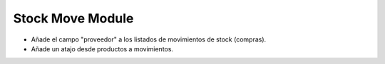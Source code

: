 Stock Move Module
################

- Añade el campo "proveedor" a los listados de movimientos de stock (compras).
- Añade un atajo desde productos a movimientos.
